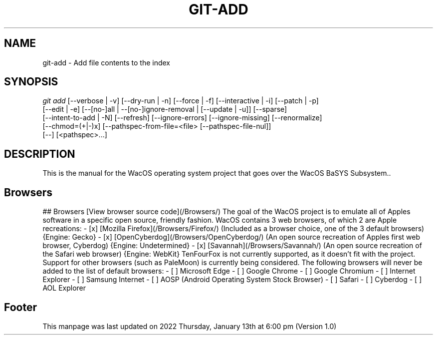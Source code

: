 '\" t
.\"     Title: WacOS Manual for the WacOS Browser set
.\"    Author: [FIXME: author] [see http://www.docbook.org/tdg5/en/html/author]
.\" Generator: DocBook XSL Stylesheets vsnapshot <http://docbook.sf.net/>
.\"      Date: 2022/01/13@18:00
.\"    Manual: Git Manual
.\"    Source: Nil
.\"  Language: English (US)
.\"
.TH "GIT\-ADD" "1" "12/10/2021" "Git 2\&.34\&.1\&.182\&.ge77354" "Git Manual"
.\" -----------------------------------------------------------------
.\" * Define some portability stuff
.\" -----------------------------------------------------------------
.\" ~~~~~~~~~~~~~~~~~~~~~~~~~~~~~~~~~~~~~~~~~~~~~~~~~~~~~~~~~~~~~~~~~
.\" http://bugs.debian.org/507673
.\" http://lists.gnu.org/archive/html/groff/2009-02/msg00013.html
.\" ~~~~~~~~~~~~~~~~~~~~~~~~~~~~~~~~~~~~~~~~~~~~~~~~~~~~~~~~~~~~~~~~~
.ie \n(.g .ds Aq \(aq
.el       .ds Aq '
.\" -----------------------------------------------------------------
.\" * set default formatting
.\" -----------------------------------------------------------------
.\" disable hyphenation
.nh
.\" disable justification (adjust text to left margin only)
.ad l
.\" -----------------------------------------------------------------
.\" * MAIN CONTENT STARTS HERE *
.\" -----------------------------------------------------------------
.SH "NAME"
git-add \- Add file contents to the index
.SH "SYNOPSIS"
.sp
.nf
\fIgit add\fR [\-\-verbose | \-v] [\-\-dry\-run | \-n] [\-\-force | \-f] [\-\-interactive | \-i] [\-\-patch | \-p]
          [\-\-edit | \-e] [\-\-[no\-]all | \-\-[no\-]ignore\-removal | [\-\-update | \-u]] [\-\-sparse]
          [\-\-intent\-to\-add | \-N] [\-\-refresh] [\-\-ignore\-errors] [\-\-ignore\-missing] [\-\-renormalize]
          [\-\-chmod=(+|\-)x] [\-\-pathspec\-from\-file=<file> [\-\-pathspec\-file\-nul]]
          [\-\-] [<pathspec>\&...]
.fi
.sp
.SH "DESCRIPTION"
.sp
This is the manual for the WacOS operating system project that goes over the WacOS BaSYS Subsystem.\&.
.sp
.SH "Browsers"
.sp
## Browsers
[View browser source code](/Browsers/)
The goal of the WacOS project is to emulate all of Apples software in a specific open source, friendly fashion. WacOS contains 3 web browsers, of which 2 are Apple recreations:
- [x] [Mozilla Firefox](/Browsers/Firefox/) (Included as a browser choice, one of the 3 default browsers) {Engine: Gecko}
- [x] [OpenCyberdog](/Browsers/OpenCyberdog/) (An open source recreation of Apples first web browser, Cyberdog) {Engine: Undetermined}
- [x] [Savannah](/Browsers/Savannah/) (An open source recreation of the Safari web browser) {Engine: WebKit}
TenFourFox is not currently supported, as it doesn't fit with the project. Support for other browsers (such as PaleMoon) is currently being considered.
The following browsers will never be added to the list of default browsers:
- [ ] Microsoft Edge
- [ ] Google Chrome
- [ ] Google Chromium
- [ ] Internet Explorer
- [ ] Samsung Internet
- [ ] AOSP (Android Operating System Stock Browser)
- [ ] Safari
- [ ] Cyberdog
- [ ] AOL Explorer
.sp
.SH "Footer"
.sp
This manpage was last updated on 2022 Thursday, January 13th at 6:00 pm (Version 1.0)
.sp
